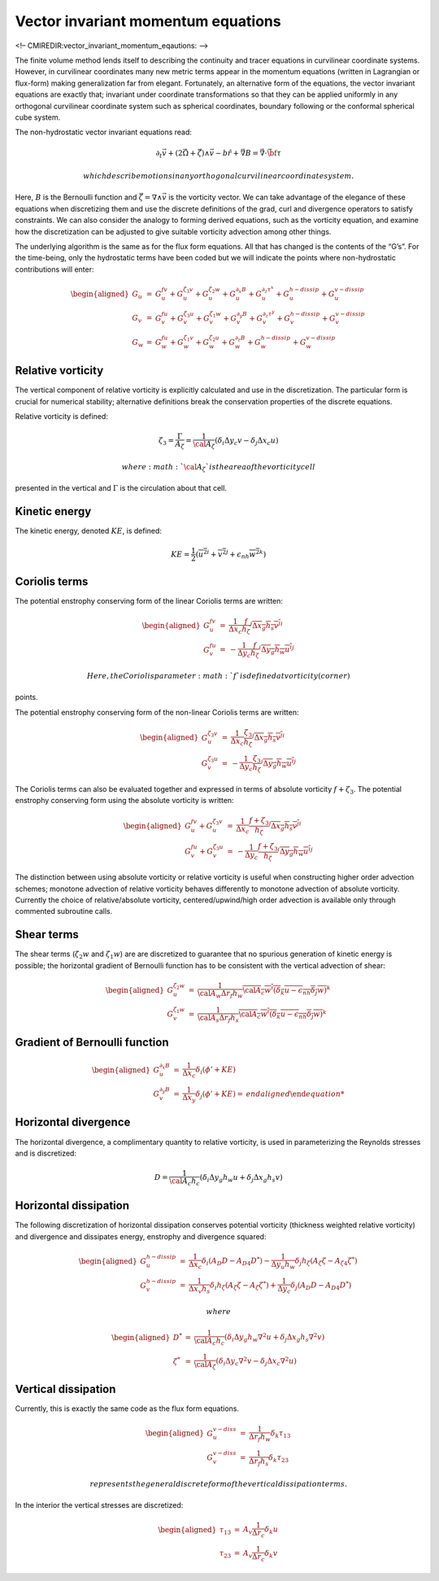 Vector invariant momentum equations
===================================

<!– CMIREDIR:vector\_invariant\_momentum\_eqautions: –>

The finite volume method lends itself to describing the continuity and
tracer equations in curvilinear coordinate systems. However, in
curvilinear coordinates many new metric terms appear in the momentum
equations (written in Lagrangian or flux-form) making generalization far
from elegant. Fortunately, an alternative form of the equations, the
vector invariant equations are exactly that; invariant under coordinate
transformations so that they can be applied uniformly in any orthogonal
curvilinear coordinate system such as spherical coordinates, boundary
following or the conformal spherical cube system.

The non-hydrostatic vector invariant equations read:

.. math::

   \partial_t \vec{v} + ( 2\vec{\Omega} + \vec{\zeta}) \wedge \vec{v}
   - b \hat{r}
   + \vec{\nabla} B = \vec{\nabla} \cdot \vec{\bf \tau}

 which describe motions in any orthogonal curvilinear coordinate system.
Here, :math:`B` is the Bernoulli function and :math:`\vec{\zeta}=\nabla
\wedge \vec{v}` is the vorticity vector. We can take advantage of the
elegance of these equations when discretizing them and use the discrete
definitions of the grad, curl and divergence operators to satisfy
constraints. We can also consider the analogy to forming derived
equations, such as the vorticity equation, and examine how the
discretization can be adjusted to give suitable vorticity advection
among other things.

The underlying algorithm is the same as for the flux form equations. All
that has changed is the contents of the “G’s”. For the time-being, only
the hydrostatic terms have been coded but we will indicate the points
where non-hydrostatic contributions will enter:

.. math::

   \begin{aligned}
   G_u & = & G_u^{fv} + G_u^{\zeta_3 v} + G_u^{\zeta_2 w} + G_u^{\partial_x B}
   + G_u^{\partial_z \tau^x} + G_u^{h-dissip} + G_u^{v-dissip} \\
   G_v & = & G_v^{fu} + G_v^{\zeta_3 u} + G_v^{\zeta_1 w} + G_v^{\partial_y B}
   + G_v^{\partial_z \tau^y} + G_v^{h-dissip} + G_v^{v-dissip} \\
   G_w & = & G_w^{fu} + G_w^{\zeta_1 v} + G_w^{\zeta_2 u} + G_w^{\partial_z B}
   + G_w^{h-dissip} + G_w^{v-dissip}\end{aligned}

Relative vorticity
------------------

The vertical component of relative vorticity is explicitly calculated
and use in the discretization. The particular form is crucial for
numerical stability; alternative definitions break the conservation
properties of the discrete equations.

Relative vorticity is defined:

.. math::

   \zeta_3 = \frac{\Gamma}{A_\zeta}
   = \frac{1}{{\cal A}_\zeta} ( \delta_i \Delta y_c v - \delta_j \Delta x_c u )

 where :math:`{\cal A}_\zeta` is the area of the vorticity cell
presented in the vertical and :math:`\Gamma` is the circulation about
that cell.

Kinetic energy
--------------

The kinetic energy, denoted :math:`KE`, is defined:

.. math::

   KE = \frac{1}{2} ( \overline{ u^2 }^i + \overline{ v^2 }^j 
   + \epsilon_{nh} \overline{ w^2 }^k )

Coriolis terms
--------------

The potential enstrophy conserving form of the linear Coriolis terms are
written:

.. math::

   \begin{aligned}
   G_u^{fv} & = &
   \frac{1}{\Delta x_c}
   \overline{ \frac{f}{h_\zeta} }^j \overline{ \overline{ \Delta x_g h_s v }^j }^i \\
   G_v^{fu} & = & -
   \frac{1}{\Delta y_c}
   \overline{ \frac{f}{h_\zeta} }^i \overline{ \overline{ \Delta y_g h_w u }^i }^j\end{aligned}

 Here, the Coriolis parameter :math:`f` is defined at vorticity (corner)
points.

The potential enstrophy conserving form of the non-linear Coriolis terms
are written:

.. math::

   \begin{aligned}
   G_u^{\zeta_3 v} & = &
   \frac{1}{\Delta x_c}
   \overline{ \frac{\zeta_3}{h_\zeta} }^j \overline{ \overline{ \Delta x_g h_s v }^j }^i \\
   G_v^{\zeta_3 u} & = & -
   \frac{1}{\Delta y_c}
   \overline{ \frac{\zeta_3}{h_\zeta} }^i \overline{ \overline{ \Delta y_g h_w u }^i }^j\end{aligned}

The Coriolis terms can also be evaluated together and expressed in terms
of absolute vorticity :math:`f+\zeta_3`. The potential enstrophy
conserving form using the absolute vorticity is written:

.. math::

   \begin{aligned}
   G_u^{fv} + G_u^{\zeta_3 v} & = &
   \frac{1}{\Delta x_c}
   \overline{ \frac{f + \zeta_3}{h_\zeta} }^j \overline{ \overline{ \Delta x_g h_s v }^j }^i \\
   G_v^{fu} + G_v^{\zeta_3 u} & = & -
   \frac{1}{\Delta y_c}
   \overline{ \frac{f + \zeta_3}{h_\zeta} }^i \overline{ \overline{ \Delta y_g h_w u }^i }^j\end{aligned}

The distinction between using absolute vorticity or relative vorticity
is useful when constructing higher order advection schemes; monotone
advection of relative vorticity behaves differently to monotone
advection of absolute vorticity. Currently the choice of
relative/absolute vorticity, centered/upwind/high order advection is
available only through commented subroutine calls.

Shear terms
-----------

The shear terms (:math:`\zeta_2w` and :math:`\zeta_1w`) are are
discretized to guarantee that no spurious generation of kinetic energy
is possible; the horizontal gradient of Bernoulli function has to be
consistent with the vertical advection of shear:

.. math::

   \begin{aligned}
   G_u^{\zeta_2 w} & = &
   \frac{1}{ {\cal A}_w \Delta r_f h_w } \overline{
   \overline{ {\cal A}_c w }^i ( \delta_k u - \epsilon_{nh} \delta_j w )
   }^k \\
   G_v^{\zeta_1 w} & = &
   \frac{1}{ {\cal A}_s \Delta r_f h_s } \overline{
   \overline{ {\cal A}_c w }^i ( \delta_k u - \epsilon_{nh} \delta_j w )
   }^k\end{aligned}

Gradient of Bernoulli function
------------------------------

.. math::

   \begin{aligned}
   G_u^{\partial_x B} & = &
   \frac{1}{\Delta x_c} \delta_i ( \phi' + KE ) \\
   G_v^{\partial_y B} & = &
   \frac{1}{\Delta x_y} \delta_j ( \phi' + KE )
   %G_w^{\partial_z B} & = &
   %\frac{1}{\Delta r_c} h_c \delta_k ( \phi' + KE )\end{aligned}

Horizontal divergence
---------------------

The horizontal divergence, a complimentary quantity to relative
vorticity, is used in parameterizing the Reynolds stresses and is
discretized:

.. math::

   D = \frac{1}{{\cal A}_c h_c} (
     \delta_i \Delta y_g h_w u
   + \delta_j \Delta x_g h_s v )

Horizontal dissipation
----------------------

The following discretization of horizontal dissipation conserves
potential vorticity (thickness weighted relative vorticity) and
divergence and dissipates energy, enstrophy and divergence squared:

.. math::

   \begin{aligned}
   G_u^{h-dissip} & = &
     \frac{1}{\Delta x_c} \delta_i ( A_D D - A_{D4} D^*)
   - \frac{1}{\Delta y_u h_w} \delta_j h_\zeta ( A_\zeta \zeta - A_{\zeta4} \zeta^* )
   \\
   G_v^{h-dissip} & = &
     \frac{1}{\Delta x_v h_s} \delta_i h_\zeta ( A_\zeta \zeta - A_\zeta \zeta^* )
   + \frac{1}{\Delta y_c} \delta_j ( A_D D - A_{D4} D^* )\end{aligned}

 where

.. math::

   \begin{aligned}
   D^* & = & \frac{1}{{\cal A}_c h_c} (
     \delta_i \Delta y_g h_w \nabla^2 u
   + \delta_j \Delta x_g h_s \nabla^2 v ) \\
   \zeta^* & = & \frac{1}{{\cal A}_\zeta} (
     \delta_i \Delta y_c \nabla^2 v
   - \delta_j \Delta x_c \nabla^2 u )\end{aligned}

Vertical dissipation
--------------------

Currently, this is exactly the same code as the flux form equations.

.. math::

   \begin{aligned}
   G_u^{v-diss} & = &
   \frac{1}{\Delta r_f h_w} \delta_k \tau_{13} \\
   G_v^{v-diss} & = &
   \frac{1}{\Delta r_f h_s} \delta_k \tau_{23}\end{aligned}

 represents the general discrete form of the vertical dissipation terms.

In the interior the vertical stresses are discretized:

.. math::

   \begin{aligned}
   \tau_{13} & = & A_v \frac{1}{\Delta r_c} \delta_k u \\
   \tau_{23} & = & A_v \frac{1}{\Delta r_c} \delta_k v\end{aligned}
